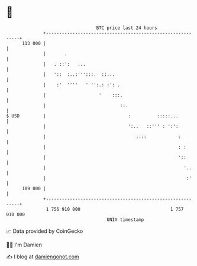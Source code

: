 * 👋

#+begin_example
                                     BTC price last 24 hours                    
                 +------------------------------------------------------------+ 
         113 000 |                                                            | 
                 |       .                                                    | 
                 |   . ::':   ...                                             | 
                 |   '::  :..:''':::.  ::...                                  | 
                 |    :'  ''''   ' '':.: :': .                                | 
                 |                    '    :::.                               | 
                 |                            ::.                             | 
   $ USD         |                               :          :::::...          | 
                 |                               ':..   ::''' : ':':          | 
                 |                                  ::::            :         | 
                 |                                                  : :       | 
                 |                                                  '::       | 
                 |                                                    '..     | 
                 |                                                     :'     | 
         109 000 |                                                            | 
                 +------------------------------------------------------------+ 
                  1 756 910 000                                  1 757 010 000  
                                         UNIX timestamp                         
#+end_example
📈 Data provided by CoinGecko

🧑‍💻 I'm Damien

✍️ I blog at [[https://www.damiengonot.com][damiengonot.com]]
